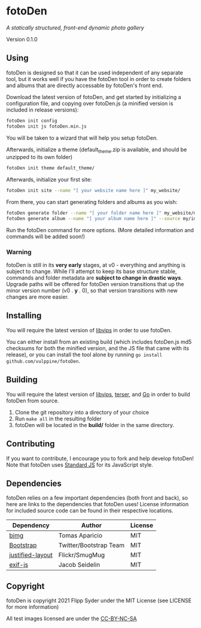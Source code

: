 * fotoDen
/A statically structured, front-end dynamic photo gallery/

Version 0.1.0

** Using

fotoDen is designed so that it can be used independent of any separate tool, but it works well if you have the fotoDen tool in order to create folders and albums that are directly accessable by fotoDen's front end.

Download the latest version of fotoDen, and get started by initializing a configuration file, and copying over fotoDen.js (a minified version is included in release versions):

#+BEGIN_SRC sh
fotoDen init config
fotoDen init js fotoDen.min.js
#+END_SRC
    
You will be taken to a wizard that will help you setup fotoDen.

Afterwards, initialize a theme (default_theme.zip is available, and should be unzipped to its own folder)

#+BEGIN_SRC sh
fotoDen init theme default_theme/
#+END_SRC
    
Afterwards, initialize your first site:

#+BEGIN_SRC sh
fotoDen init site --name "[ your website name here ]" my_website/
#+END_SRC

From there, you can start generating folders and albums as you wish:

#+BEGIN_SRC sh
fotoDen generate folder --name "[ your folder name here ]" my_website/my_folder/
fotoDen generate album --name "[ your album name here ]" --source my/images/are/here my_website/my_folder/my_album
#+END_SRC

Run the fotoDen command for more options. (More detailed information and commands will be added soon!)

*** Warning

fotoDen is still in its *very early* stages, at v0 - everything and anything is subject to change. While I'll attempt to keep its base structure stable, commands and folder metadata are *subject to change in drastic ways*. Upgrade paths will be offered for fotoDen version transitions that up the minor version number (v0 . *y* . 0), so that version transitions with new changes are more easier.

** Installing

You will require the latest version of [[https://github.com/libvips/libvips][libvips]] in order to use fotoDen.

You can either install from an existing build (which includes fotoDen.js md5 checksums for both the minified version, and the JS file that came with its release), or you can install the tool alone by running ~go install github.com/vulppine/fotoDen~.

** Building

You will require the latest version of [[https://github.com/libvips/libvips][libvips]], [[https://terser.org][terser]], and [[https://golang.org][Go]] in order to build fotoDen from source.

1. Clone the git repository into a directory of your choice
2. Run ~make all~ in the resulting folder
3. fotoDen will be located in the *build/* folder in the same directory.

** Contributing

If you want to contribute, I encourage you to fork and help develop fotoDen! Note that fotoDen uses [[https://github.com/standard/standard][Standard JS]] for its JavaScript style.

** Dependencies

fotoDen relies on a few important dependencies (both front and back), so here are links to the dependencies that fotoDen uses! License information for included source code can be found in their respective locations.

| Dependency       | Author                 | License |
|------------------+------------------------+---------|
| [[https://github.com/h2non/bimg][bimg]]             | Tomas Aparicio         | MIT     |
| [[https://github.com/twbs/bootstrap][Bootstrap]]        | Twitter/Bootstrap Team | MIT     |
| [[https://github.com/flickr/justified-layout][justified-layout]] | Flickr/SmugMug         | MIT     |
| [[https://github.com/exif-js/exif-js][exif-js]]          | Jacob Seidelin         | MIT     |

** Copyright

fotoDen is copyright 2021 Flipp Syder under the MIT License (see LICENSE for more information)

All test images licensed are under the [[https://creativecommons.org/licenses/by-nc-sa/4.0/][CC-BY-NC-SA]]
